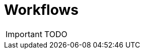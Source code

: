 = Workflows
:toc: left
:toc-title: Content 
:imagesdir: ./resources/
ifdef::env-github,env-browser[:outfilesuffix: .adoc]

IMPORTANT: TODO

